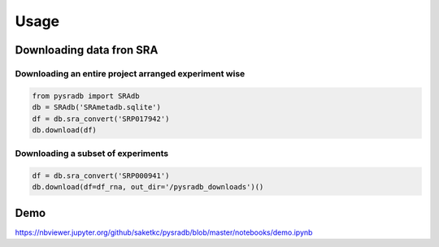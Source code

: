 =====
Usage
=====

Downloading data fron SRA
-------------------------

Downloading an entire project arranged experiment wise
~~~~~~~~~~~~~~~~~~~~~~~~~~~~~~~~~~~~~~~~~~~~~~~~~~~~~~~

.. code-block:: python

   from pysradb import SRAdb
   db = SRAdb('SRAmetadb.sqlite')
   df = db.sra_convert('SRP017942')
   db.download(df)

Downloading a subset of experiments
~~~~~~~~~~~~~~~~~~~~~~~~~~~~~~~~~~~

.. code-block:: python

   df = db.sra_convert('SRP000941')
   db.download(df=df_rna, out_dir='/pysradb_downloads')()


Demo
----

https://nbviewer.jupyter.org/github/saketkc/pysradb/blob/master/notebooks/demo.ipynb

